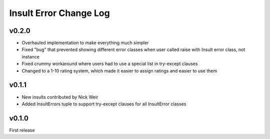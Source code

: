 Insult Error Change Log
=======================

v0.2.0
------

-  Overhauled implementation to make everything much simpler
-  Fixed "bug" that prevented showing different error classes when user
   called raise with Insult error class, not instance
-  Fixed crummy workaround where users had to use a special list in
   try-except clauses
-  Changed to a 1-10 rating system, which made it easier to assign
   ratings and easier to use them

v0.1.1
------

-  New insults contributed by Nick Weir
-  Added InsultErrors tuple to support try-except clauses for all
   InsultError classes

v0.1.0
------

First release
